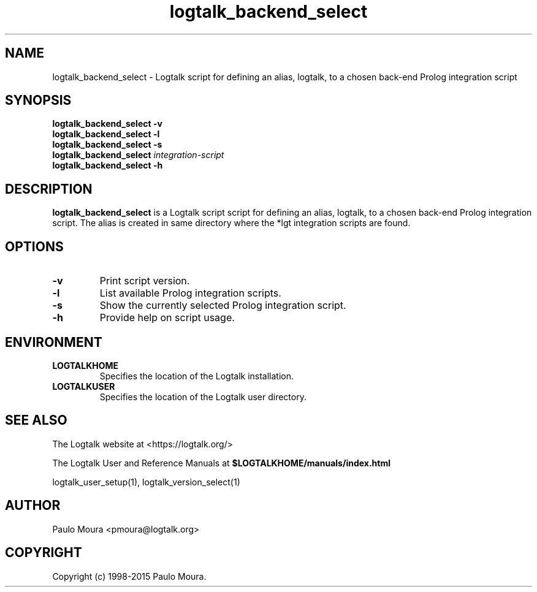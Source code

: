 .TH logtalk_backend_select 1 "January 31, 2014" "Logtalk 3.00.0" "Logtalk Documentation"

.SH NAME
logtalk_backend_select \- Logtalk script for defining an alias, logtalk, to a chosen back-end Prolog integration script

.SH SYNOPSIS
.B logtalk_backend_select -v
.br
.B logtalk_backend_select -l
.br
.B logtalk_backend_select -s
.br
.B logtalk_backend_select 
.I integration-script
.br
.B logtalk_backend_select -h

.SH DESCRIPTION
\fBlogtalk_backend_select\fR is a Logtalk script script for defining an alias, logtalk, to a chosen back-end Prolog integration script. The alias is created in same directory where the *lgt integration scripts are found.

.SH OPTIONS
.TP
.BI \-v
Print script version.
.TP
.BI \-l
List available Prolog integration scripts.
.TP
.BI \-s
Show the currently selected Prolog integration script.
.TP
.B \-h
Provide help on script usage.

.SH ENVIRONMENT
.TP
.B LOGTALKHOME
Specifies the location of the Logtalk installation.
.TP
.B LOGTALKUSER
Specifies the location of the Logtalk user directory.

.SH "SEE ALSO"
The Logtalk website at <https://logtalk.org/>
.PP
The Logtalk User and Reference Manuals at \fB$LOGTALKHOME/manuals/index.html\fR
.PP
logtalk_user_setup(1),\ logtalk_version_select(1)

.SH AUTHOR
Paulo Moura <pmoura@logtalk.org>

.SH COPYRIGHT
Copyright (c) 1998-2015 Paulo Moura.
